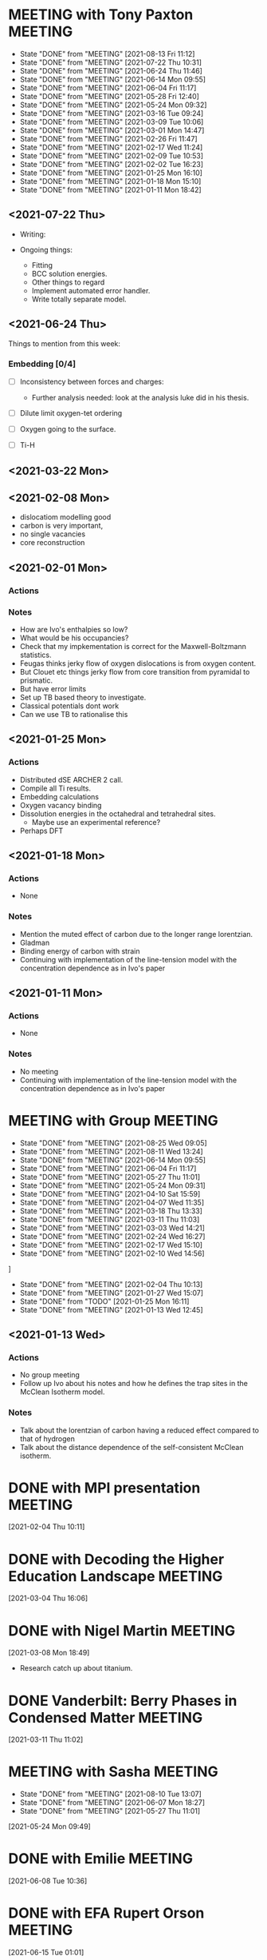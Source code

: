 * MEETING with Tony Paxton                                          :MEETING:
  SCHEDULED: <2021-09-02 Thu 12:00 ++7d>
  :PROPERTIES:
  :LAST_REPEAT: [2021-08-13 Fri 11:12]
  :REPEAT_TO_STATE: MEETING
  :END:


  - State "DONE"       from "MEETING"    [2021-08-13 Fri 11:12]
  - State "DONE"       from "MEETING"    [2021-07-22 Thu 10:31]
  - State "DONE"       from "MEETING"    [2021-06-24 Thu 11:46]
  - State "DONE"       from "MEETING"    [2021-06-14 Mon 09:55]
  - State "DONE"       from "MEETING"    [2021-06-04 Fri 11:17]
  - State "DONE"       from "MEETING"    [2021-05-28 Fri 12:40]
  - State "DONE"       from "MEETING"    [2021-05-24 Mon 09:32]
  - State "DONE"       from "MEETING"    [2021-03-16 Tue 09:24]
  - State "DONE"       from "MEETING"    [2021-03-09 Tue 10:06]
  - State "DONE"       from "MEETING"    [2021-03-01 Mon 14:47]
  - State "DONE"       from "MEETING"    [2021-02-26 Fri 11:47]
  - State "DONE"       from "MEETING"    [2021-02-17 Wed 11:24]
  - State "DONE"       from "MEETING"    [2021-02-09 Tue 10:53]
  - State "DONE"       from "MEETING"    [2021-02-02 Tue 16:23]
  - State "DONE"       from "MEETING"    [2021-01-25 Mon 16:10]
  - State "DONE"       from "MEETING"    [2021-01-18 Mon 15:10]
  - State "DONE"       from "MEETING"    [2021-01-11 Mon 18:42]


** <2021-07-22 Thu>

   - Writing:

   - Ongoing things:
     - Fitting
     - BCC solution energies.
     - Other things to regard
     - Implement automated error handler.
     - Write totally separate model.


** <2021-06-24 Thu>

   Things to mention from this week:

*** Embedding [0/4]

    - [ ] Inconsistency between forces and charges:
      - Further analysis needed: look at the analysis luke did in his
        thesis.

    - [ ] Dilute limit oxygen-tet ordering

    - [ ] Oxygen going to the surface.

    - [ ] Ti-H

** <2021-03-22 Mon>


** <2021-02-08 Mon>



   - dislocatiom modelling good
   - carbon is very important,
   - no single vacancies
   - core reconstruction


** <2021-02-01 Mon>



*** Actions


*** Notes

    - How are Ivo's enthalpies so low?
    - What would be his occupancies?
    - Check that my impkementation is correct for the
      Maxwell-Boltzmann statistics.
    - Feugas thinks jerky flow of oxygen dislocations is from oxygen
      content.
    - But Clouet etc things jerky flow from core transition from
      pyramidal to prismatic.
    - But have error limits
    - Set up TB based theory to investigate.
    - Classical potentials dont work
    - Can we use TB to rationalise this

** <2021-01-25 Mon>

*** Actions

    - Distributed dSE ARCHER 2 call.
    - Compile all Ti results.
    - Embedding calculations
    - Oxygen vacancy binding
    - Dissolution energies in the octahedral and tetrahedral sites.
      - Maybe use an experimental reference?
    - Perhaps DFT
** <2021-01-18 Mon>

*** Actions

    - None
*** Notes

    - Mention the muted effect of carbon due to the longer range
      lorentzian.
    - Gladman
    - Binding energy of carbon with strain
    - Continuing with implementation of the line-tension model with
      the concentration dependence as in Ivo's paper

** <2021-01-11 Mon>

*** Actions

    - None
*** Notes

    - No meeting
    - Continuing with implementation of the line-tension model with
      the concentration dependence as in Ivo's paper

* MEETING with Group                                                :MEETING:
  SCHEDULED: <2021-09-01 Wed 12:00 ++7d>
  :PROPERTIES:
  :LAST_REPEAT: [2021-08-25 Wed 09:05]
  :REPEAT_TO_STATE: MEETING
  :END:

  - State "DONE"       from "MEETING"    [2021-08-25 Wed 09:05]
  - State "DONE"       from "MEETING"    [2021-08-11 Wed 13:24]
  - State "DONE"       from "MEETING"    [2021-06-14 Mon 09:55]
  - State "DONE"       from "MEETING"    [2021-06-04 Fri 11:17]
  - State "DONE"       from "MEETING"    [2021-05-27 Thu 11:01]
  - State "DONE"       from "MEETING"    [2021-05-24 Mon 09:31]
  - State "DONE"       from "MEETING"    [2021-04-10 Sat 15:59]
  - State "DONE"       from "MEETING"    [2021-04-07 Wed 11:35]
  - State "DONE"       from "MEETING"    [2021-03-18 Thu 13:33]
  - State "DONE"       from "MEETING"    [2021-03-11 Thu 11:03]
  - State "DONE"       from "MEETING"    [2021-03-03 Wed 14:21]
  - State "DONE"       from "MEETING"    [2021-02-24 Wed 16:27]
  - State "DONE"       from "MEETING"    [2021-02-17 Wed 15:10]
  - State "DONE"       from "MEETING"    [2021-02-10 Wed 14:56]
]
  - State "DONE"       from "MEETING"    [2021-02-04 Thu 10:13]
  - State "DONE"       from "MEETING"    [2021-01-27 Wed 15:07]
  - State "DONE"       from "TODO"       [2021-01-25 Mon 16:11]
  - State "DONE"       from "MEETING"    [2021-01-13 Wed 12:45]
** <2021-01-13 Wed>


*** Actions

    - No group meeting
    - Follow up Ivo about his notes and how he defines the trap
      sites in the McClean Isotherm model.
*** Notes

    - Talk about the lorentzian of carbon having a reduced effect
      compared to that of hydrogen
    - Talk about the distance dependence of the self-consistent
      McClean isotherm.
* DONE with MPI presentation                                        :MEETING:
  SCHEDULED: <2021-02-10 Wed 13:00>
  :LOGBOOK:
  CLOCK: [2021-02-04 Thu 10:11]--[2021-02-04 Thu 10:12] =>  0:01
  :END:
[2021-02-04 Thu 10:11]
* DONE with Decoding the Higher Education Landscape                 :MEETING:
  SCHEDULED: <2021-03-11 Thu 12:30>
  :LOGBOOK:
  CLOCK: [2021-03-04 Thu 16:06]--[2021-03-04 Thu 16:06] =>  0:00
  :END:
[2021-03-04 Thu 16:06]
* DONE with Nigel Martin                                            :MEETING:
  SCHEDULED: <2021-03-12 Fri 14:00>
  :LOGBOOK:
  CLOCK: [2021-03-08 Mon 18:49]--[2021-03-08 Mon 18:49] =>  0:00
  :END:
[2021-03-08 Mon 18:49]

- Research catch up about titanium.
* DONE Vanderbilt: Berry Phases in Condensed Matter                 :MEETING:
  SCHEDULED: <2021-03-23 Tue 14:00>
  :LOGBOOK:
  CLOCK: [2021-03-11 Thu 11:02]--[2021-03-11 Thu 11:03] =>  0:01
  :END:
[2021-03-11 Thu 11:02]
* MEETING with Sasha                                                :MEETING:
  SCHEDULED: <2021-08-23 Mon 14:00 ++7d>
  :PROPERTIES:
  :LAST_REPEAT: [2021-08-10 Tue 13:07]
  :END:
  - State "DONE"       from "MEETING"    [2021-08-10 Tue 13:07]
  - State "DONE"       from "MEETING"    [2021-06-07 Mon 18:27]
  - State "DONE"       from "MEETING"    [2021-05-27 Thu 11:01]
  :LOGBOOK:
  CLOCK: [2021-05-24 Mon 09:49]--[2021-05-24 Mon 09:49] =>  0:00
  :END:
[2021-05-24 Mon 09:49]
* DONE with Emilie                                                  :MEETING:
  SCHEDULED: <2021-06-08 Tue 14:00>
  :LOGBOOK:
  CLOCK: [2021-06-08 Tue 10:36]--[2021-06-08 Tue 10:36] =>  0:00
  :END:
[2021-06-08 Tue 10:36]
* DONE with EFA Rupert Orson                                        :MEETING:
  SCHEDULED: <2021-06-15 Tue 16:00>
  :LOGBOOK:
  CLOCK: [2021-06-15 Tue 01:01]--[2021-06-15 Tue 01:02] =>  0:01
  :END:
[2021-06-15 Tue 01:01]
* DONE with Dimitar [4/4]                                           :MEETING:
  SCHEDULED: <2021-06-15 Tue 09:00>
  :LOGBOOK:
  CLOCK: [2021-06-15 Tue 01:02]--[2021-06-15 Tue 01:02] =>  0:00
  :END:
  [2021-06-15 Tue 01:02]
  - [X] Devel queue for testing? do 5 min
  - [X] Budgets: what sort of job size?
  - [X] How to request memory per process?
    - [X] Launch 8 processes per node and the large mem ones
  - [X] Can I parallelize this code to work like lmf: use whole nodes
    for parallelization?
    - [X] When running lmf, how do I invoke this option?
* MEETING with KCL                                                  :MEETING:
  SCHEDULED: <2021-09-02 Thu 10:00-17:00>
  :LOGBOOK:
  CLOCK: [2021-08-31 Tue 10:33]--[2021-08-31 Tue 10:34] =>  0:01
  :END:
[2021-08-31 Tue 10:33]
